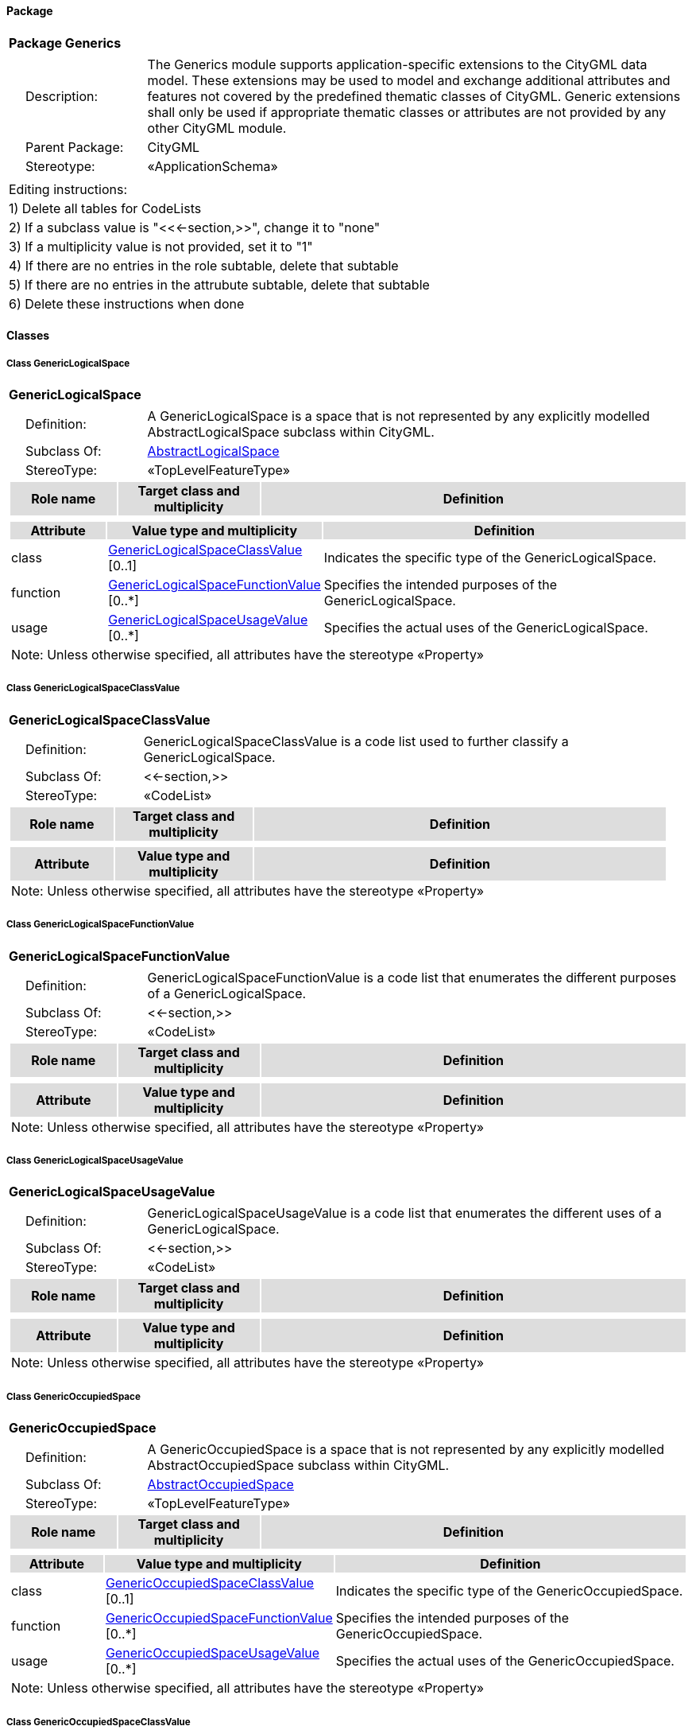 [[Generics-package-dd]]
==== *Package*

[cols="1a"]
|===
|{set:cellbgcolor:#FFFFFF} *Package Generics*
|[cols="1,4",frame=none,grid=none]
!===
!{nbsp}{nbsp}{nbsp}{nbsp}Description: ! The Generics module supports application-specific extensions to the CityGML data model. These extensions may be used to model and exchange additional attributes and features not covered by the predefined thematic classes of CityGML. Generic extensions shall only be used if appropriate thematic classes or attributes are not provided by any other CityGML module. 
!{nbsp}{nbsp}{nbsp}{nbsp}Parent Package: ! CityGML
!{nbsp}{nbsp}{nbsp}{nbsp}Stereotype: ! «ApplicationSchema»
!===
|===

|===
|Editing instructions:
| 1) Delete all tables for CodeLists 
| 2) If a subclass value is "<<←section,>>", change it to "none"
| 3) If a multiplicity value is not provided, set it to "1" 
| 4) If there are no entries in the role subtable, delete that subtable
| 5) If there are no entries in the attrubute subtable, delete that subtable
| 6) Delete these instructions when done
|===

==== *Classes*

[[GenericLogicalSpace-section]]
===== *Class GenericLogicalSpace*

[cols="1a"]
|===
|*GenericLogicalSpace* 
|[cols="1,4",frame=none,grid=none]
!===
!{nbsp}{nbsp}{nbsp}{nbsp}Definition: ! A GenericLogicalSpace is a space that is not represented by any explicitly modelled AbstractLogicalSpace subclass within CityGML. 
!{nbsp}{nbsp}{nbsp}{nbsp}Subclass Of: ! <<AbstractLogicalSpace-section,AbstractLogicalSpace>> 
!{nbsp}{nbsp}{nbsp}{nbsp}StereoType: !  «TopLevelFeatureType»
!===
[cols="15,20,60",frame=none,grid=none,options="header"]
!===
!{set:cellbgcolor:#DDDDDD} *Role name* !*Target class and multiplicity*  !*Definition*
!===
|[cols="15,20,60",frame=none,grid=none,options="header"]
!===
!{set:cellbgcolor:#DDDDDD} *Attribute* !*Value type and multiplicity* !*Definition*
 
!{set:cellbgcolor:#FFFFFF} class  !<<GenericLogicalSpaceClassValue-section,GenericLogicalSpaceClassValue>>  [0..1] !Indicates the specific type of the GenericLogicalSpace.
 
!{set:cellbgcolor:#FFFFFF} function  !<<GenericLogicalSpaceFunctionValue-section,GenericLogicalSpaceFunctionValue>>  [0..*] !Specifies the intended purposes of the GenericLogicalSpace.
 
!{set:cellbgcolor:#FFFFFF} usage  !<<GenericLogicalSpaceUsageValue-section,GenericLogicalSpaceUsageValue>>  [0..*] !Specifies the actual uses of the GenericLogicalSpace.
3+!{set:cellbgcolor:#FFFFFF} Note: Unless otherwise specified, all attributes have the stereotype «Property»
!===
|=== 

[[GenericLogicalSpaceClassValue-section]]
===== *Class GenericLogicalSpaceClassValue*

[cols="1a"]
|===
|*GenericLogicalSpaceClassValue* 
|[cols="1,4",frame=none,grid=none]
!===
!{nbsp}{nbsp}{nbsp}{nbsp}Definition: ! GenericLogicalSpaceClassValue is a code list used to further classify a GenericLogicalSpace. 
!{nbsp}{nbsp}{nbsp}{nbsp}Subclass Of: ! <<-section,>> 
!{nbsp}{nbsp}{nbsp}{nbsp}StereoType: !  «CodeList»
!===
[cols="15,20,60",frame=none,grid=none,options="header"]
!===
!{set:cellbgcolor:#DDDDDD} *Role name* !*Target class and multiplicity*  !*Definition*
!===
|[cols="15,20,60",frame=none,grid=none,options="header"]
!===
!{set:cellbgcolor:#DDDDDD} *Attribute* !*Value type and multiplicity* !*Definition*
3+!{set:cellbgcolor:#FFFFFF} Note: Unless otherwise specified, all attributes have the stereotype «Property»
!===
|=== 

[[GenericLogicalSpaceFunctionValue-section]]
===== *Class GenericLogicalSpaceFunctionValue*

[cols="1a"]
|===
|*GenericLogicalSpaceFunctionValue* 
|[cols="1,4",frame=none,grid=none]
!===
!{nbsp}{nbsp}{nbsp}{nbsp}Definition: ! GenericLogicalSpaceFunctionValue is a code list that enumerates the different purposes of a GenericLogicalSpace. 
!{nbsp}{nbsp}{nbsp}{nbsp}Subclass Of: ! <<-section,>> 
!{nbsp}{nbsp}{nbsp}{nbsp}StereoType: !  «CodeList»
!===
[cols="15,20,60",frame=none,grid=none,options="header"]
!===
!{set:cellbgcolor:#DDDDDD} *Role name* !*Target class and multiplicity*  !*Definition*
!===
|[cols="15,20,60",frame=none,grid=none,options="header"]
!===
!{set:cellbgcolor:#DDDDDD} *Attribute* !*Value type and multiplicity* !*Definition*
3+!{set:cellbgcolor:#FFFFFF} Note: Unless otherwise specified, all attributes have the stereotype «Property»
!===
|=== 

[[GenericLogicalSpaceUsageValue-section]]
===== *Class GenericLogicalSpaceUsageValue*

[cols="1a"]
|===
|*GenericLogicalSpaceUsageValue* 
|[cols="1,4",frame=none,grid=none]
!===
!{nbsp}{nbsp}{nbsp}{nbsp}Definition: ! GenericLogicalSpaceUsageValue is a code list that enumerates the different uses of a GenericLogicalSpace. 
!{nbsp}{nbsp}{nbsp}{nbsp}Subclass Of: ! <<-section,>> 
!{nbsp}{nbsp}{nbsp}{nbsp}StereoType: !  «CodeList»
!===
[cols="15,20,60",frame=none,grid=none,options="header"]
!===
!{set:cellbgcolor:#DDDDDD} *Role name* !*Target class and multiplicity*  !*Definition*
!===
|[cols="15,20,60",frame=none,grid=none,options="header"]
!===
!{set:cellbgcolor:#DDDDDD} *Attribute* !*Value type and multiplicity* !*Definition*
3+!{set:cellbgcolor:#FFFFFF} Note: Unless otherwise specified, all attributes have the stereotype «Property»
!===
|=== 

[[GenericOccupiedSpace-section]]
===== *Class GenericOccupiedSpace*

[cols="1a"]
|===
|*GenericOccupiedSpace* 
|[cols="1,4",frame=none,grid=none]
!===
!{nbsp}{nbsp}{nbsp}{nbsp}Definition: ! A GenericOccupiedSpace is a space that is not represented by any explicitly modelled AbstractOccupiedSpace subclass within CityGML. 
!{nbsp}{nbsp}{nbsp}{nbsp}Subclass Of: ! <<AbstractOccupiedSpace-section,AbstractOccupiedSpace>> 
!{nbsp}{nbsp}{nbsp}{nbsp}StereoType: !  «TopLevelFeatureType»
!===
[cols="15,20,60",frame=none,grid=none,options="header"]
!===
!{set:cellbgcolor:#DDDDDD} *Role name* !*Target class and multiplicity*  !*Definition*
!===
|[cols="15,20,60",frame=none,grid=none,options="header"]
!===
!{set:cellbgcolor:#DDDDDD} *Attribute* !*Value type and multiplicity* !*Definition*
 
!{set:cellbgcolor:#FFFFFF} class  !<<GenericOccupiedSpaceClassValue-section,GenericOccupiedSpaceClassValue>>  [0..1] !Indicates the specific type of the GenericOccupiedSpace.
 
!{set:cellbgcolor:#FFFFFF} function  !<<GenericOccupiedSpaceFunctionValue-section,GenericOccupiedSpaceFunctionValue>>  [0..*] !Specifies the intended purposes of the GenericOccupiedSpace.
 
!{set:cellbgcolor:#FFFFFF} usage  !<<GenericOccupiedSpaceUsageValue-section,GenericOccupiedSpaceUsageValue>>  [0..*] !Specifies the actual uses of the GenericOccupiedSpace.
3+!{set:cellbgcolor:#FFFFFF} Note: Unless otherwise specified, all attributes have the stereotype «Property»
!===
|=== 

[[GenericOccupiedSpaceClassValue-section]]
===== *Class GenericOccupiedSpaceClassValue*

[cols="1a"]
|===
|*GenericOccupiedSpaceClassValue* 
|[cols="1,4",frame=none,grid=none]
!===
!{nbsp}{nbsp}{nbsp}{nbsp}Definition: ! GenericOccupiedSpaceClassValue is a code list used to further classify a GenericOccupiedSpace. 
!{nbsp}{nbsp}{nbsp}{nbsp}Subclass Of: ! <<-section,>> 
!{nbsp}{nbsp}{nbsp}{nbsp}StereoType: !  «CodeList»
!===
[cols="15,20,60",frame=none,grid=none,options="header"]
!===
!{set:cellbgcolor:#DDDDDD} *Role name* !*Target class and multiplicity*  !*Definition*
!===
|[cols="15,20,60",frame=none,grid=none,options="header"]
!===
!{set:cellbgcolor:#DDDDDD} *Attribute* !*Value type and multiplicity* !*Definition*
3+!{set:cellbgcolor:#FFFFFF} Note: Unless otherwise specified, all attributes have the stereotype «Property»
!===
|=== 

[[GenericOccupiedSpaceFunctionValue-section]]
===== *Class GenericOccupiedSpaceFunctionValue*

[cols="1a"]
|===
|*GenericOccupiedSpaceFunctionValue* 
|[cols="1,4",frame=none,grid=none]
!===
!{nbsp}{nbsp}{nbsp}{nbsp}Definition: ! GenericOccupiedSpaceFunctionValue is a code list that enumerates the different purposes of a GenericOccupiedSpace. 
!{nbsp}{nbsp}{nbsp}{nbsp}Subclass Of: ! <<-section,>> 
!{nbsp}{nbsp}{nbsp}{nbsp}StereoType: !  «CodeList»
!===
[cols="15,20,60",frame=none,grid=none,options="header"]
!===
!{set:cellbgcolor:#DDDDDD} *Role name* !*Target class and multiplicity*  !*Definition*
!===
|[cols="15,20,60",frame=none,grid=none,options="header"]
!===
!{set:cellbgcolor:#DDDDDD} *Attribute* !*Value type and multiplicity* !*Definition*
3+!{set:cellbgcolor:#FFFFFF} Note: Unless otherwise specified, all attributes have the stereotype «Property»
!===
|=== 

[[GenericOccupiedSpaceUsageValue-section]]
===== *Class GenericOccupiedSpaceUsageValue*

[cols="1a"]
|===
|*GenericOccupiedSpaceUsageValue* 
|[cols="1,4",frame=none,grid=none]
!===
!{nbsp}{nbsp}{nbsp}{nbsp}Definition: ! GenericOccupiedSpaceUsageValue is a code list that enumerates the different uses of a GenericOccupiedSpace. 
!{nbsp}{nbsp}{nbsp}{nbsp}Subclass Of: ! <<-section,>> 
!{nbsp}{nbsp}{nbsp}{nbsp}StereoType: !  «CodeList»
!===
[cols="15,20,60",frame=none,grid=none,options="header"]
!===
!{set:cellbgcolor:#DDDDDD} *Role name* !*Target class and multiplicity*  !*Definition*
!===
|[cols="15,20,60",frame=none,grid=none,options="header"]
!===
!{set:cellbgcolor:#DDDDDD} *Attribute* !*Value type and multiplicity* !*Definition*
3+!{set:cellbgcolor:#FFFFFF} Note: Unless otherwise specified, all attributes have the stereotype «Property»
!===
|=== 

[[GenericThematicSurface-section]]
===== *Class GenericThematicSurface*

[cols="1a"]
|===
|*GenericThematicSurface* 
|[cols="1,4",frame=none,grid=none]
!===
!{nbsp}{nbsp}{nbsp}{nbsp}Definition: ! A GenericThematicSurface is a surface that is not represented by any explicitly modelled AbstractThematicSurface subclass within CityGML. 
!{nbsp}{nbsp}{nbsp}{nbsp}Subclass Of: ! <<AbstractThematicSurface-section,AbstractThematicSurface>> 
!{nbsp}{nbsp}{nbsp}{nbsp}StereoType: !  «TopLevelFeatureType»
!===
[cols="15,20,60",frame=none,grid=none,options="header"]
!===
!{set:cellbgcolor:#DDDDDD} *Role name* !*Target class and multiplicity*  !*Definition*
!===
|[cols="15,20,60",frame=none,grid=none,options="header"]
!===
!{set:cellbgcolor:#DDDDDD} *Attribute* !*Value type and multiplicity* !*Definition*
 
!{set:cellbgcolor:#FFFFFF} class  !<<GenericThematicSurfaceClassValue-section,GenericThematicSurfaceClassValue>>  [0..1] !Indicates the specific type of the GenericThematicSurface.
 
!{set:cellbgcolor:#FFFFFF} function  !<<GenericThematicSurfaceFunctionValue-section,GenericThematicSurfaceFunctionValue>>  [0..*] !Specifies the intended purposes of the GenericThematicSurface.
 
!{set:cellbgcolor:#FFFFFF} usage  !<<GenericThematicSurfaceUsageValue-section,GenericThematicSurfaceUsageValue>>  [0..*] !Specifies the actual uses of the GenericThematicSurface.
3+!{set:cellbgcolor:#FFFFFF} Note: Unless otherwise specified, all attributes have the stereotype «Property»
!===
|=== 

[[GenericThematicSurfaceClassValue-section]]
===== *Class GenericThematicSurfaceClassValue*

[cols="1a"]
|===
|*GenericThematicSurfaceClassValue* 
|[cols="1,4",frame=none,grid=none]
!===
!{nbsp}{nbsp}{nbsp}{nbsp}Definition: ! GenericThematicSurfaceClassValue is a code list used to further classify a GenericThematicSurface. 
!{nbsp}{nbsp}{nbsp}{nbsp}Subclass Of: ! <<-section,>> 
!{nbsp}{nbsp}{nbsp}{nbsp}StereoType: !  «CodeList»
!===
[cols="15,20,60",frame=none,grid=none,options="header"]
!===
!{set:cellbgcolor:#DDDDDD} *Role name* !*Target class and multiplicity*  !*Definition*
!===
|[cols="15,20,60",frame=none,grid=none,options="header"]
!===
!{set:cellbgcolor:#DDDDDD} *Attribute* !*Value type and multiplicity* !*Definition*
3+!{set:cellbgcolor:#FFFFFF} Note: Unless otherwise specified, all attributes have the stereotype «Property»
!===
|=== 

[[GenericThematicSurfaceFunctionValue-section]]
===== *Class GenericThematicSurfaceFunctionValue*

[cols="1a"]
|===
|*GenericThematicSurfaceFunctionValue* 
|[cols="1,4",frame=none,grid=none]
!===
!{nbsp}{nbsp}{nbsp}{nbsp}Definition: ! GenericThematicSurfaceFunctionValue is a code list that enumerates the different purposes of a GenericThematicSurface. 
!{nbsp}{nbsp}{nbsp}{nbsp}Subclass Of: ! <<-section,>> 
!{nbsp}{nbsp}{nbsp}{nbsp}StereoType: !  «CodeList»
!===
[cols="15,20,60",frame=none,grid=none,options="header"]
!===
!{set:cellbgcolor:#DDDDDD} *Role name* !*Target class and multiplicity*  !*Definition*
!===
|[cols="15,20,60",frame=none,grid=none,options="header"]
!===
!{set:cellbgcolor:#DDDDDD} *Attribute* !*Value type and multiplicity* !*Definition*
3+!{set:cellbgcolor:#FFFFFF} Note: Unless otherwise specified, all attributes have the stereotype «Property»
!===
|=== 

[[GenericThematicSurfaceUsageValue-section]]
===== *Class GenericThematicSurfaceUsageValue*

[cols="1a"]
|===
|*GenericThematicSurfaceUsageValue* 
|[cols="1,4",frame=none,grid=none]
!===
!{nbsp}{nbsp}{nbsp}{nbsp}Definition: ! GenericThematicSurfaceUsageValue is a code list that enumerates the different uses of a GenericThematicSurface. 
!{nbsp}{nbsp}{nbsp}{nbsp}Subclass Of: ! <<-section,>> 
!{nbsp}{nbsp}{nbsp}{nbsp}StereoType: !  «CodeList»
!===
[cols="15,20,60",frame=none,grid=none,options="header"]
!===
!{set:cellbgcolor:#DDDDDD} *Role name* !*Target class and multiplicity*  !*Definition*
!===
|[cols="15,20,60",frame=none,grid=none,options="header"]
!===
!{set:cellbgcolor:#DDDDDD} *Attribute* !*Value type and multiplicity* !*Definition*
3+!{set:cellbgcolor:#FFFFFF} Note: Unless otherwise specified, all attributes have the stereotype «Property»
!===
|=== 

[[GenericUnoccupiedSpace-section]]
===== *Class GenericUnoccupiedSpace*

[cols="1a"]
|===
|*GenericUnoccupiedSpace* 
|[cols="1,4",frame=none,grid=none]
!===
!{nbsp}{nbsp}{nbsp}{nbsp}Definition: ! A GenericUnoccupiedSpace is a space that is not represented by any explicitly modelled AbstractUnoccupiedSpace subclass within CityGML. 
!{nbsp}{nbsp}{nbsp}{nbsp}Subclass Of: ! <<AbstractUnoccupiedSpace-section,AbstractUnoccupiedSpace>> 
!{nbsp}{nbsp}{nbsp}{nbsp}StereoType: !  «TopLevelFeatureType»
!===
[cols="15,20,60",frame=none,grid=none,options="header"]
!===
!{set:cellbgcolor:#DDDDDD} *Role name* !*Target class and multiplicity*  !*Definition*
!===
|[cols="15,20,60",frame=none,grid=none,options="header"]
!===
!{set:cellbgcolor:#DDDDDD} *Attribute* !*Value type and multiplicity* !*Definition*
 
!{set:cellbgcolor:#FFFFFF} class  !<<GenericUnoccupiedSpaceClassValue-section,GenericUnoccupiedSpaceClassValue>>  [0..1] !Indicates the specific type of the GenericUnoccupiedSpace.
 
!{set:cellbgcolor:#FFFFFF} function  !<<GenericUnoccupiedSpaceFunctionValue-section,GenericUnoccupiedSpaceFunctionValue>>  [0..*] !Specifies the intended purposes of the GenericUnoccupiedSpace.
 
!{set:cellbgcolor:#FFFFFF} usage  !<<GenericUnoccupiedSpaceUsageValue-section,GenericUnoccupiedSpaceUsageValue>>  [0..*] !Specifies the actual uses of the GenericUnoccupiedSpace.
3+!{set:cellbgcolor:#FFFFFF} Note: Unless otherwise specified, all attributes have the stereotype «Property»
!===
|=== 

[[GenericUnoccupiedSpaceClassValue-section]]
===== *Class GenericUnoccupiedSpaceClassValue*

[cols="1a"]
|===
|*GenericUnoccupiedSpaceClassValue* 
|[cols="1,4",frame=none,grid=none]
!===
!{nbsp}{nbsp}{nbsp}{nbsp}Definition: ! GenericUnoccupiedSpaceClassValue is a code list used to further classify a GenericUnoccupiedSpace. 
!{nbsp}{nbsp}{nbsp}{nbsp}Subclass Of: ! <<-section,>> 
!{nbsp}{nbsp}{nbsp}{nbsp}StereoType: !  «CodeList»
!===
[cols="15,20,60",frame=none,grid=none,options="header"]
!===
!{set:cellbgcolor:#DDDDDD} *Role name* !*Target class and multiplicity*  !*Definition*
!===
|[cols="15,20,60",frame=none,grid=none,options="header"]
!===
!{set:cellbgcolor:#DDDDDD} *Attribute* !*Value type and multiplicity* !*Definition*
3+!{set:cellbgcolor:#FFFFFF} Note: Unless otherwise specified, all attributes have the stereotype «Property»
!===
|=== 

[[GenericUnoccupiedSpaceFunctionValue-section]]
===== *Class GenericUnoccupiedSpaceFunctionValue*

[cols="1a"]
|===
|*GenericUnoccupiedSpaceFunctionValue* 
|[cols="1,4",frame=none,grid=none]
!===
!{nbsp}{nbsp}{nbsp}{nbsp}Definition: ! GenericUnoccupiedSpaceFunctionValue is a code list that enumerates the different purposes of a GenericUnoccupiedSpace. 
!{nbsp}{nbsp}{nbsp}{nbsp}Subclass Of: ! <<-section,>> 
!{nbsp}{nbsp}{nbsp}{nbsp}StereoType: !  «CodeList»
!===
[cols="15,20,60",frame=none,grid=none,options="header"]
!===
!{set:cellbgcolor:#DDDDDD} *Role name* !*Target class and multiplicity*  !*Definition*
!===
|[cols="15,20,60",frame=none,grid=none,options="header"]
!===
!{set:cellbgcolor:#DDDDDD} *Attribute* !*Value type and multiplicity* !*Definition*
3+!{set:cellbgcolor:#FFFFFF} Note: Unless otherwise specified, all attributes have the stereotype «Property»
!===
|=== 

[[GenericUnoccupiedSpaceUsageValue-section]]
===== *Class GenericUnoccupiedSpaceUsageValue*

[cols="1a"]
|===
|*GenericUnoccupiedSpaceUsageValue* 
|[cols="1,4",frame=none,grid=none]
!===
!{nbsp}{nbsp}{nbsp}{nbsp}Definition: ! GenericUnoccupiedSpaceUsageValue is a code list that enumerates the different uses of a GenericUnoccupiedSpace. 
!{nbsp}{nbsp}{nbsp}{nbsp}Subclass Of: ! <<-section,>> 
!{nbsp}{nbsp}{nbsp}{nbsp}StereoType: !  «CodeList»
!===
[cols="15,20,60",frame=none,grid=none,options="header"]
!===
!{set:cellbgcolor:#DDDDDD} *Role name* !*Target class and multiplicity*  !*Definition*
!===
|[cols="15,20,60",frame=none,grid=none,options="header"]
!===
!{set:cellbgcolor:#DDDDDD} *Attribute* !*Value type and multiplicity* !*Definition*
3+!{set:cellbgcolor:#FFFFFF} Note: Unless otherwise specified, all attributes have the stereotype «Property»
!===
|=== 

[[DateAttribute-section]]
===== *Class DateAttribute*

[cols="1a"]
|===
|*DateAttribute* 
|[cols="1,4",frame=none,grid=none]
!===
!{nbsp}{nbsp}{nbsp}{nbsp}Definition: ! DateAttribute is a data type used to define generic attributes of type "Date". 
!{nbsp}{nbsp}{nbsp}{nbsp}Subclass Of: ! <<-section,>> 
!{nbsp}{nbsp}{nbsp}{nbsp}StereoType: !  «DataType»
!===
[cols="15,20,60",frame=none,grid=none,options="header"]
!===
!{set:cellbgcolor:#DDDDDD} *Role name* !*Target class and multiplicity*  !*Definition*
!===
|[cols="15,20,60",frame=none,grid=none,options="header"]
!===
!{set:cellbgcolor:#DDDDDD} *Attribute* !*Value type and multiplicity* !*Definition*
 
!{set:cellbgcolor:#FFFFFF} name  !<<CharacterString-section,CharacterString>>  !Specifies the name of the DateAttribute.
 
!{set:cellbgcolor:#FFFFFF} value  !<<Date-section,Date>>  !Specifies the "Date" value.
3+!{set:cellbgcolor:#FFFFFF} Note: Unless otherwise specified, all attributes have the stereotype «Property»
!===
|=== 

[[DoubleAttribute-section]]
===== *Class DoubleAttribute*

[cols="1a"]
|===
|*DoubleAttribute* 
|[cols="1,4",frame=none,grid=none]
!===
!{nbsp}{nbsp}{nbsp}{nbsp}Definition: ! DoubleAttribute is a data type used to define generic attributes of type "Double". 
!{nbsp}{nbsp}{nbsp}{nbsp}Subclass Of: ! <<-section,>> 
!{nbsp}{nbsp}{nbsp}{nbsp}StereoType: !  «DataType»
!===
[cols="15,20,60",frame=none,grid=none,options="header"]
!===
!{set:cellbgcolor:#DDDDDD} *Role name* !*Target class and multiplicity*  !*Definition*
!===
|[cols="15,20,60",frame=none,grid=none,options="header"]
!===
!{set:cellbgcolor:#DDDDDD} *Attribute* !*Value type and multiplicity* !*Definition*
 
!{set:cellbgcolor:#FFFFFF} name  !<<CharacterString-section,CharacterString>>  !Specifies the name of the DoubleAttribute.
 
!{set:cellbgcolor:#FFFFFF} value  !<<Real-section,Real>>  !Specifies the "Double" value.
3+!{set:cellbgcolor:#FFFFFF} Note: Unless otherwise specified, all attributes have the stereotype «Property»
!===
|=== 

[[GenericAttributeSet-section]]
===== *Class GenericAttributeSet*

[cols="1a"]
|===
|*GenericAttributeSet* 
|[cols="1,4",frame=none,grid=none]
!===
!{nbsp}{nbsp}{nbsp}{nbsp}Definition: ! A GenericAttributeSet is a named collection of generic attributes. 
!{nbsp}{nbsp}{nbsp}{nbsp}Subclass Of: ! <<-section,>> 
!{nbsp}{nbsp}{nbsp}{nbsp}StereoType: !  «DataType»
!===
[cols="15,20,60",frame=none,grid=none,options="header"]
!===
!{set:cellbgcolor:#DDDDDD} *Role name* !*Target class and multiplicity*  !*Definition*
!{set:cellbgcolor:#FFFFFF} genericAttribute 
!<<AbstractGenericAttribute-section,AbstractGenericAttribute>> 
 [1..*]
!
!===
|[cols="15,20,60",frame=none,grid=none,options="header"]
!===
!{set:cellbgcolor:#DDDDDD} *Attribute* !*Value type and multiplicity* !*Definition*
 
!{set:cellbgcolor:#FFFFFF} codeSpace  !<<URI-section,URI>>  [0..1] !Associates the GenericAttributeSet with an authority that maintains the collection of generic attributes.
 
!{set:cellbgcolor:#FFFFFF} name  !<<CharacterString-section,CharacterString>>  !Specifies the name of the GenericAttributeSet.
3+!{set:cellbgcolor:#FFFFFF} Note: Unless otherwise specified, all attributes have the stereotype «Property»
!===
|=== 

[[IntAttribute-section]]
===== *Class IntAttribute*

[cols="1a"]
|===
|*IntAttribute* 
|[cols="1,4",frame=none,grid=none]
!===
!{nbsp}{nbsp}{nbsp}{nbsp}Definition: ! IntAttribute is a data type used to define generic attributes of type "Integer". 
!{nbsp}{nbsp}{nbsp}{nbsp}Subclass Of: ! <<-section,>> 
!{nbsp}{nbsp}{nbsp}{nbsp}StereoType: !  «DataType»
!===
[cols="15,20,60",frame=none,grid=none,options="header"]
!===
!{set:cellbgcolor:#DDDDDD} *Role name* !*Target class and multiplicity*  !*Definition*
!===
|[cols="15,20,60",frame=none,grid=none,options="header"]
!===
!{set:cellbgcolor:#DDDDDD} *Attribute* !*Value type and multiplicity* !*Definition*
 
!{set:cellbgcolor:#FFFFFF} name  !<<CharacterString-section,CharacterString>>  !Specifies the name of the IntAttribute.
 
!{set:cellbgcolor:#FFFFFF} value  !<<Integer-section,Integer>>  !Specifies the "Integer" value.
3+!{set:cellbgcolor:#FFFFFF} Note: Unless otherwise specified, all attributes have the stereotype «Property»
!===
|=== 

[[MeasureAttribute-section]]
===== *Class MeasureAttribute*

[cols="1a"]
|===
|*MeasureAttribute* 
|[cols="1,4",frame=none,grid=none]
!===
!{nbsp}{nbsp}{nbsp}{nbsp}Definition: ! MeasureAttribute is a data type used to define generic attributes of type "Measure". 
!{nbsp}{nbsp}{nbsp}{nbsp}Subclass Of: ! <<-section,>> 
!{nbsp}{nbsp}{nbsp}{nbsp}StereoType: !  «DataType»
!===
[cols="15,20,60",frame=none,grid=none,options="header"]
!===
!{set:cellbgcolor:#DDDDDD} *Role name* !*Target class and multiplicity*  !*Definition*
!===
|[cols="15,20,60",frame=none,grid=none,options="header"]
!===
!{set:cellbgcolor:#DDDDDD} *Attribute* !*Value type and multiplicity* !*Definition*
 
!{set:cellbgcolor:#FFFFFF} name  !<<CharacterString-section,CharacterString>>  !Specifies the name of the MeasureAttribute.
 
!{set:cellbgcolor:#FFFFFF} value  !<<Measure-section,Measure>>  !Specifies the value of the MeasureAttribute. The value is of type "Measure", which can additionally provide the units of measure. [cf. ISO 19103]
3+!{set:cellbgcolor:#FFFFFF} Note: Unless otherwise specified, all attributes have the stereotype «Property»
!===
|=== 

[[StringAttribute-section]]
===== *Class StringAttribute*

[cols="1a"]
|===
|*StringAttribute* 
|[cols="1,4",frame=none,grid=none]
!===
!{nbsp}{nbsp}{nbsp}{nbsp}Definition: ! StringAttribute is a data type used to define generic attributes of type "String". 
!{nbsp}{nbsp}{nbsp}{nbsp}Subclass Of: ! <<-section,>> 
!{nbsp}{nbsp}{nbsp}{nbsp}StereoType: !  «DataType»
!===
[cols="15,20,60",frame=none,grid=none,options="header"]
!===
!{set:cellbgcolor:#DDDDDD} *Role name* !*Target class and multiplicity*  !*Definition*
!===
|[cols="15,20,60",frame=none,grid=none,options="header"]
!===
!{set:cellbgcolor:#DDDDDD} *Attribute* !*Value type and multiplicity* !*Definition*
 
!{set:cellbgcolor:#FFFFFF} name  !<<CharacterString-section,CharacterString>>  !Specifies the name of the StringAttribute.
 
!{set:cellbgcolor:#FFFFFF} value  !<<CharacterString-section,CharacterString>>  !Specifies the "String" value.
3+!{set:cellbgcolor:#FFFFFF} Note: Unless otherwise specified, all attributes have the stereotype «Property»
!===
|=== 

[[UriAttribute-section]]
===== *Class UriAttribute*

[cols="1a"]
|===
|*UriAttribute* 
|[cols="1,4",frame=none,grid=none]
!===
!{nbsp}{nbsp}{nbsp}{nbsp}Definition: ! UriAttribute is a data type used to define generic attributes of type "URI". 
!{nbsp}{nbsp}{nbsp}{nbsp}Subclass Of: ! <<-section,>> 
!{nbsp}{nbsp}{nbsp}{nbsp}StereoType: !  «DataType»
!===
[cols="15,20,60",frame=none,grid=none,options="header"]
!===
!{set:cellbgcolor:#DDDDDD} *Role name* !*Target class and multiplicity*  !*Definition*
!===
|[cols="15,20,60",frame=none,grid=none,options="header"]
!===
!{set:cellbgcolor:#DDDDDD} *Attribute* !*Value type and multiplicity* !*Definition*
 
!{set:cellbgcolor:#FFFFFF} name  !<<CharacterString-section,CharacterString>>  !Specifies the name of the UriAttribute.
 
!{set:cellbgcolor:#FFFFFF} value  !<<URI-section,URI>>  !Specifies the "URI" value.
3+!{set:cellbgcolor:#FFFFFF} Note: Unless otherwise specified, all attributes have the stereotype «Property»
!===
|=== 
  



